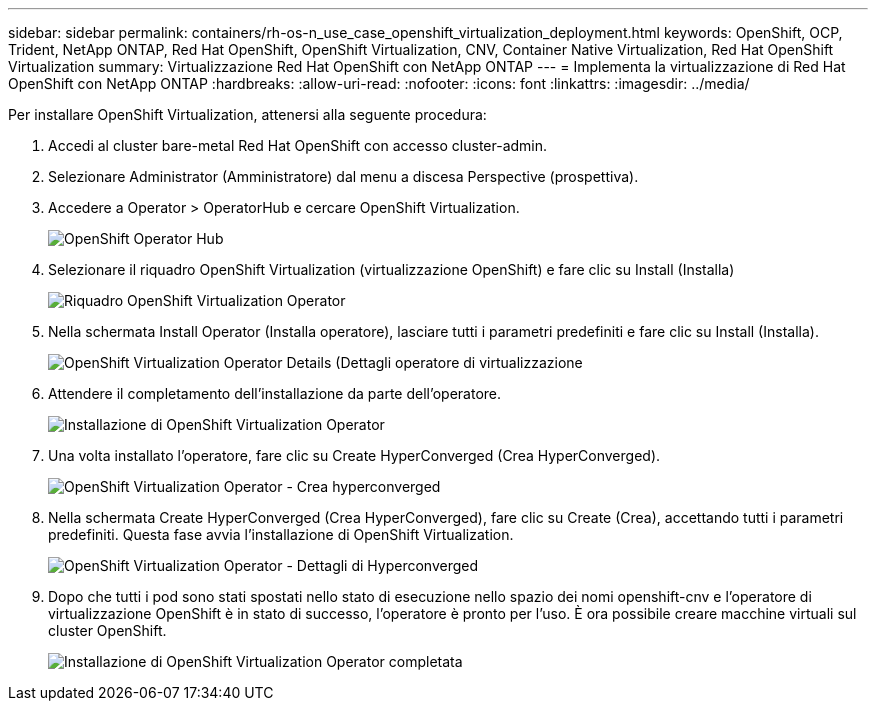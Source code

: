 ---
sidebar: sidebar 
permalink: containers/rh-os-n_use_case_openshift_virtualization_deployment.html 
keywords: OpenShift, OCP, Trident, NetApp ONTAP, Red Hat OpenShift, OpenShift Virtualization, CNV, Container Native Virtualization, Red Hat OpenShift Virtualization 
summary: Virtualizzazione Red Hat OpenShift con NetApp ONTAP 
---
= Implementa la virtualizzazione di Red Hat OpenShift con NetApp ONTAP
:hardbreaks:
:allow-uri-read: 
:nofooter: 
:icons: font
:linkattrs: 
:imagesdir: ../media/


[role="lead"]
Per installare OpenShift Virtualization, attenersi alla seguente procedura:

. Accedi al cluster bare-metal Red Hat OpenShift con accesso cluster-admin.
. Selezionare Administrator (Amministratore) dal menu a discesa Perspective (prospettiva).
. Accedere a Operator > OperatorHub e cercare OpenShift Virtualization.
+
image:redhat_openshift_image45.jpg["OpenShift Operator Hub"]

. Selezionare il riquadro OpenShift Virtualization (virtualizzazione OpenShift) e fare clic su Install (Installa)
+
image:redhat_openshift_image46.jpg["Riquadro OpenShift Virtualization Operator"]

. Nella schermata Install Operator (Installa operatore), lasciare tutti i parametri predefiniti e fare clic su Install (Installa).
+
image:redhat_openshift_image47.jpg["OpenShift Virtualization Operator Details (Dettagli operatore di virtualizzazione"]

. Attendere il completamento dell'installazione da parte dell'operatore.
+
image:redhat_openshift_image48.jpg["Installazione di OpenShift Virtualization Operator"]

. Una volta installato l'operatore, fare clic su Create HyperConverged (Crea HyperConverged).
+
image:redhat_openshift_image49.jpg["OpenShift Virtualization Operator - Crea hyperconverged"]

. Nella schermata Create HyperConverged (Crea HyperConverged), fare clic su Create (Crea), accettando tutti i parametri predefiniti. Questa fase avvia l'installazione di OpenShift Virtualization.
+
image:redhat_openshift_image50.jpg["OpenShift Virtualization Operator - Dettagli di Hyperconverged"]

. Dopo che tutti i pod sono stati spostati nello stato di esecuzione nello spazio dei nomi openshift-cnv e l'operatore di virtualizzazione OpenShift è in stato di successo, l'operatore è pronto per l'uso. È ora possibile creare macchine virtuali sul cluster OpenShift.
+
image:redhat_openshift_image51.jpg["Installazione di OpenShift Virtualization Operator completata"]



